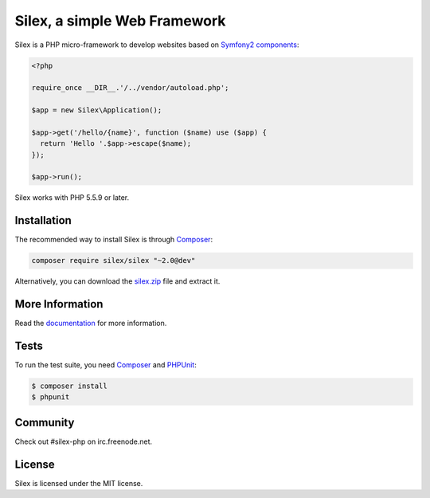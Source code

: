 Silex, a simple Web Framework
=============================

Silex is a PHP micro-framework to develop websites based on `Symfony2
components`_:

.. code-block:: php

    <?php

    require_once __DIR__.'/../vendor/autoload.php';

    $app = new Silex\Application();

    $app->get('/hello/{name}', function ($name) use ($app) {
      return 'Hello '.$app->escape($name);
    });

    $app->run();

Silex works with PHP 5.5.9 or later.

Installation
------------

The recommended way to install Silex is through `Composer`_:

.. code-block:: bash

    composer require silex/silex "~2.0@dev"

Alternatively, you can download the `silex.zip`_ file and extract it.

More Information
----------------

Read the `documentation`_ for more information.

Tests
-----

To run the test suite, you need `Composer`_ and `PHPUnit`_:

.. code-block:: bash

    $ composer install
    $ phpunit

Community
---------

Check out #silex-php on irc.freenode.net.

License
-------

Silex is licensed under the MIT license.

.. _Symfony2 components: http://symfony.com
.. _Composer:            http://getcomposer.org
.. _PHPUnit:             https://phpunit.de
.. _silex.zip:           http://silex.sensiolabs.org/download
.. _documentation:       http://silex.sensiolabs.org/documentation
